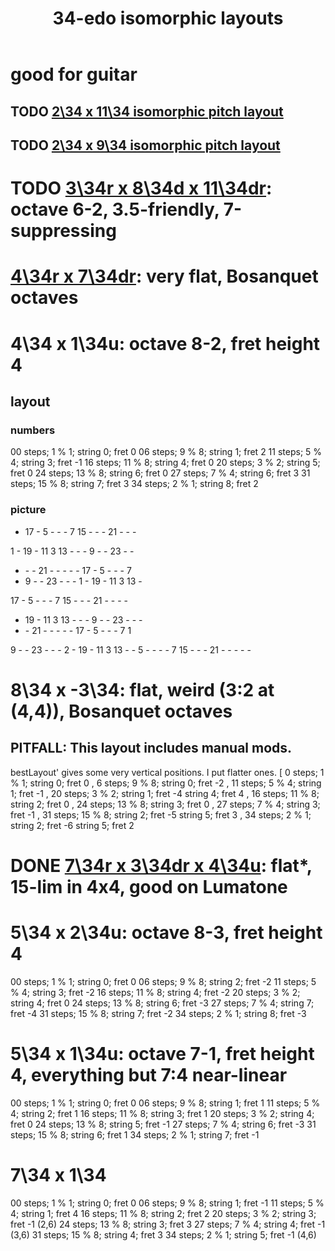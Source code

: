 :PROPERTIES:
:ID:       ec97ce02-64ec-4219-84a4-27302358472d
:END:
#+title: 34-edo isomorphic layouts
* good for guitar
** TODO [[id:b9da3b26-d920-4550-b6c8-ef3c8d2930c7][2\34 x 11\34 isomorphic pitch layout]]
** TODO [[id:cee0762b-e18a-428a-974d-7a1622978018][2\34 x 9\34 isomorphic pitch layout]]
* TODO [[id:7e355157-fe88-4493-a865-d0b1f55031b7][3\34r x 8\34d x 11\34dr]]: octave 6-2, 3.5-friendly, 7-suppressing
* [[id:b46933bf-cadd-40b0-9cd6-f4b0e75aa967][4\34r x 7\34dr]]: *very* flat, Bosanquet octaves
* 4\34 x 1\34u: octave 8-2, fret height 4
** layout
*** numbers
    00 steps; 1  % 1; string 0; fret 0
    06 steps; 9  % 8; string 1; fret 2
    11 steps; 5  % 4; string 3; fret -1
    16 steps; 11 % 8; string 4; fret 0
    20 steps; 3  % 2; string 5; fret 0
    24 steps; 13 % 8; string 6; fret 0
    27 steps; 7  % 4; string 6; fret 3
    31 steps; 15 % 8; string 7; fret 3
    34 steps; 2  % 1; string 8; fret 2
*** picture

    -  17 -  5  -  -  -  7  15 -  -  -  21 -  -  -
    1  -  19 -  11 3  13 -  -  -  9  -  -  23 -  -
    -  -  -  21 -  -  -  -  -  17 -  5  -  -  -  7
    -  9  -  -  23 -  -  -  1  -  19 -  11 3  13 -
    17 -  5  -  -  -  7  15 -  -  -  21 -  -  -  -
    -  19 -  11 3  13 -  -  -  9  -  -  23 -  -  -
    -  -  21 -  -  -  -  -  17 -  5  -  -  -  7  1
    9  -  -  23 -  -  -  2  -  19 -  11 3  13 -  -
    5  -  -  -  -  7  15 -  -  -  21 -  -  -  -  -

* 8\34 x -3\34: flat, weird (3:2 at (4,4)), Bosanquet octaves
** PITFALL: This layout includes manual mods.
   bestLayout' gives some very vertical positions.
   I put flatter ones.
    [ 0  steps; 1  % 1; string 0; fret  0
    , 6  steps; 9  % 8; string 0; fret -2
    , 11 steps; 5  % 4; string 1; fret -1
    , 20 steps; 3  % 2; string 1; fret -4
                        string 4; fret  4
    , 16 steps; 11 % 8; string 2; fret  0
    , 24 steps; 13 % 8; string 3; fret  0
    , 27 steps; 7  % 4; string 3; fret -1
    , 31 steps; 15 % 8; string 2; fret -5
                        string 5; fret  3
    , 34 steps; 2  % 1; string 2; fret -6
                        string 5; fret  2
* DONE [[id:9d39c659-f4d1-41e5-96bd-90d74451c275][7\34r x 3\34dr x 4\34u]]: flat*, 15-lim in 4x4, good on Lumatone
* 5\34 x 2\34u: octave 8-3, fret height 4
  00 steps; 1  % 1; string 0; fret 0
  06 steps; 9  % 8; string 2; fret -2
  11 steps; 5  % 4; string 3; fret -2
  16 steps; 11 % 8; string 4; fret -2
  20 steps; 3  % 2; string 4; fret 0
  24 steps; 13 % 8; string 6; fret -3
  27 steps; 7  % 4; string 7; fret -4
  31 steps; 15 % 8; string 7; fret -2
  34 steps; 2  % 1; string 8; fret -3
* 5\34 x 1\34u: octave 7-1, fret height 4, everything but 7:4 near-linear
  00 steps; 1  % 1; string 0; fret 0
  06 steps; 9  % 8; string 1; fret 1
  11 steps; 5  % 4; string 2; fret 1
  16 steps; 11 % 8; string 3; fret 1
  20 steps; 3  % 2; string 4; fret 0
  24 steps; 13 % 8; string 5; fret -1
  27 steps; 7  % 4; string 6; fret -3
  31 steps; 15 % 8; string 6; fret 1
  34 steps; 2  % 1; string 7; fret -1
* 7\34 x 1\34
  00 steps;  1 % 1; string 0; fret 0
  06 steps;  9 % 8; string 1; fret -1
  11 steps;  5 % 4; string 1; fret 4
  16 steps; 11 % 8; string 2; fret 2
  20 steps;  3 % 2; string 3; fret -1 (2,6)
  24 steps; 13 % 8; string 3; fret 3
  27 steps;  7 % 4; string 4; fret -1 (3,6)
  31 steps; 15 % 8; string 4; fret 3
  34 steps;  2 % 1; string 5; fret -1 (4,6)
